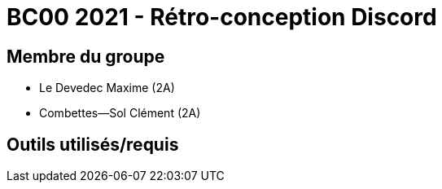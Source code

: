 = BC00 2021 - Rétro-conception Discord

== Membre du groupe

-  Le  Devedec Maxime (2A)
- Combettes--Sol Clément (2A)

== Outils utilisés/requis

